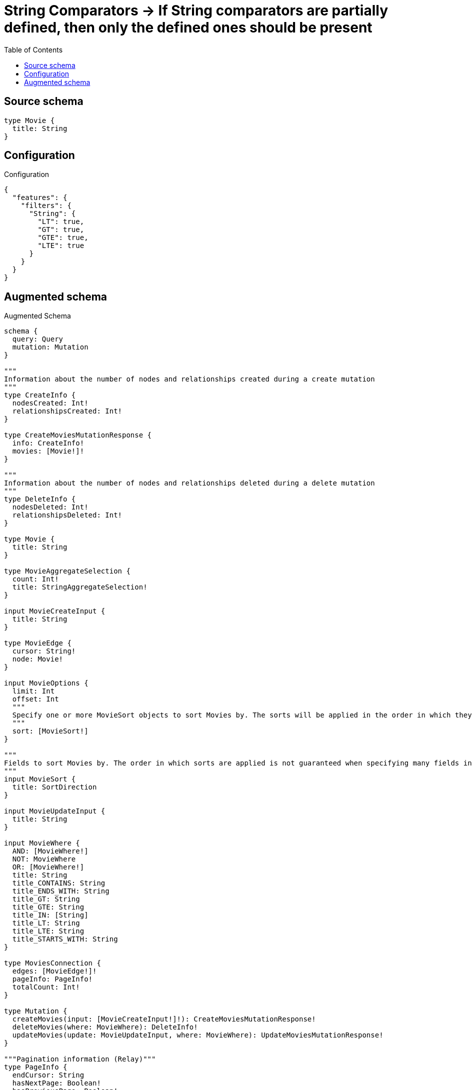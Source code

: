 :toc:

= String Comparators -> If String comparators are partially defined, then only the defined ones should be present

== Source schema

[source,graphql,schema=true]
----
type Movie {
  title: String
}
----

== Configuration

.Configuration
[source,json,schema-config=true]
----
{
  "features": {
    "filters": {
      "String": {
        "LT": true,
        "GT": true,
        "GTE": true,
        "LTE": true
      }
    }
  }
}
----

== Augmented schema

.Augmented Schema
[source,graphql]
----
schema {
  query: Query
  mutation: Mutation
}

"""
Information about the number of nodes and relationships created during a create mutation
"""
type CreateInfo {
  nodesCreated: Int!
  relationshipsCreated: Int!
}

type CreateMoviesMutationResponse {
  info: CreateInfo!
  movies: [Movie!]!
}

"""
Information about the number of nodes and relationships deleted during a delete mutation
"""
type DeleteInfo {
  nodesDeleted: Int!
  relationshipsDeleted: Int!
}

type Movie {
  title: String
}

type MovieAggregateSelection {
  count: Int!
  title: StringAggregateSelection!
}

input MovieCreateInput {
  title: String
}

type MovieEdge {
  cursor: String!
  node: Movie!
}

input MovieOptions {
  limit: Int
  offset: Int
  """
  Specify one or more MovieSort objects to sort Movies by. The sorts will be applied in the order in which they are arranged in the array.
  """
  sort: [MovieSort!]
}

"""
Fields to sort Movies by. The order in which sorts are applied is not guaranteed when specifying many fields in one MovieSort object.
"""
input MovieSort {
  title: SortDirection
}

input MovieUpdateInput {
  title: String
}

input MovieWhere {
  AND: [MovieWhere!]
  NOT: MovieWhere
  OR: [MovieWhere!]
  title: String
  title_CONTAINS: String
  title_ENDS_WITH: String
  title_GT: String
  title_GTE: String
  title_IN: [String]
  title_LT: String
  title_LTE: String
  title_STARTS_WITH: String
}

type MoviesConnection {
  edges: [MovieEdge!]!
  pageInfo: PageInfo!
  totalCount: Int!
}

type Mutation {
  createMovies(input: [MovieCreateInput!]!): CreateMoviesMutationResponse!
  deleteMovies(where: MovieWhere): DeleteInfo!
  updateMovies(update: MovieUpdateInput, where: MovieWhere): UpdateMoviesMutationResponse!
}

"""Pagination information (Relay)"""
type PageInfo {
  endCursor: String
  hasNextPage: Boolean!
  hasPreviousPage: Boolean!
  startCursor: String
}

type Query {
  movies(options: MovieOptions, where: MovieWhere): [Movie!]!
  moviesAggregate(where: MovieWhere): MovieAggregateSelection!
  moviesConnection(after: String, first: Int, sort: [MovieSort], where: MovieWhere): MoviesConnection!
}

"""An enum for sorting in either ascending or descending order."""
enum SortDirection {
  """Sort by field values in ascending order."""
  ASC
  """Sort by field values in descending order."""
  DESC
}

type StringAggregateSelection {
  longest: String
  shortest: String
}

"""
Information about the number of nodes and relationships created and deleted during an update mutation
"""
type UpdateInfo {
  nodesCreated: Int!
  nodesDeleted: Int!
  relationshipsCreated: Int!
  relationshipsDeleted: Int!
}

type UpdateMoviesMutationResponse {
  info: UpdateInfo!
  movies: [Movie!]!
}
----

'''
